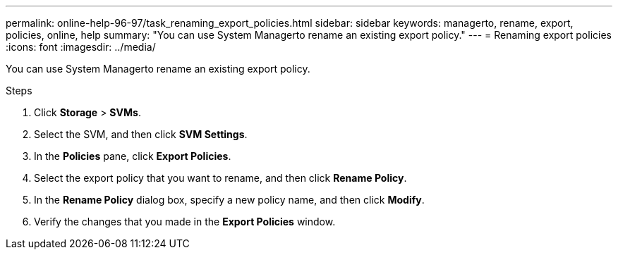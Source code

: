 ---
permalink: online-help-96-97/task_renaming_export_policies.html
sidebar: sidebar
keywords: managerto, rename, export, policies, online, help
summary: "You can use System Managerto rename an existing export policy."
---
= Renaming export policies
:icons: font
:imagesdir: ../media/

[.lead]
You can use System Managerto rename an existing export policy.

.Steps

. Click *Storage* > *SVMs*.
. Select the SVM, and then click *SVM Settings*.
. In the *Policies* pane, click *Export Policies*.
. Select the export policy that you want to rename, and then click *Rename Policy*.
. In the *Rename Policy* dialog box, specify a new policy name, and then click *Modify*.
. Verify the changes that you made in the *Export Policies* window.
